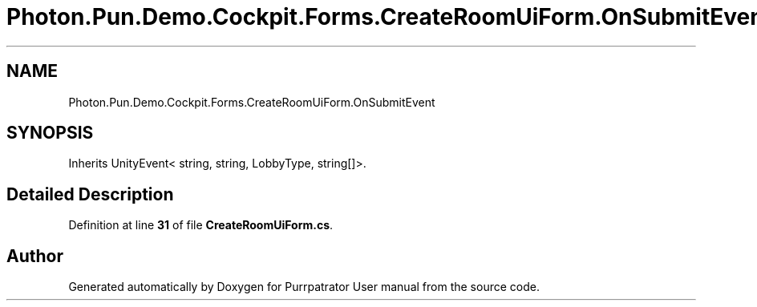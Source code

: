.TH "Photon.Pun.Demo.Cockpit.Forms.CreateRoomUiForm.OnSubmitEvent" 3 "Mon Apr 18 2022" "Purrpatrator User manual" \" -*- nroff -*-
.ad l
.nh
.SH NAME
Photon.Pun.Demo.Cockpit.Forms.CreateRoomUiForm.OnSubmitEvent
.SH SYNOPSIS
.br
.PP
.PP
Inherits UnityEvent< string, string, LobbyType, string[]>\&.
.SH "Detailed Description"
.PP 
Definition at line \fB31\fP of file \fBCreateRoomUiForm\&.cs\fP\&.

.SH "Author"
.PP 
Generated automatically by Doxygen for Purrpatrator User manual from the source code\&.
